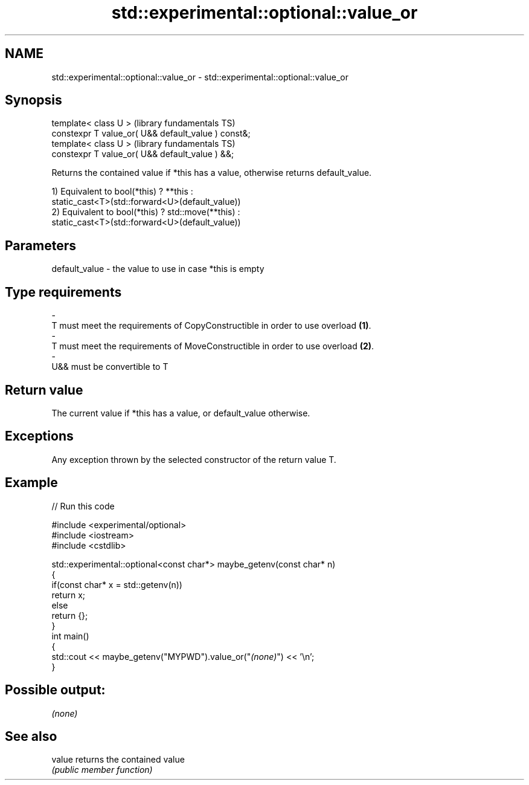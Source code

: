 .TH std::experimental::optional::value_or 3 "2019.03.28" "http://cppreference.com" "C++ Standard Libary"
.SH NAME
std::experimental::optional::value_or \- std::experimental::optional::value_or

.SH Synopsis
   template< class U >                                (library fundamentals TS)
   constexpr T value_or( U&& default_value ) const&;
   template< class U >                                (library fundamentals TS)
   constexpr T value_or( U&& default_value ) &&;

   Returns the contained value if *this has a value, otherwise returns default_value.

   1) Equivalent to bool(*this) ? **this :
   static_cast<T>(std::forward<U>(default_value))
   2) Equivalent to bool(*this) ? std::move(**this) :
   static_cast<T>(std::forward<U>(default_value))

.SH Parameters

   default_value         -         the value to use in case *this is empty
.SH Type requirements
   -
   T must meet the requirements of CopyConstructible in order to use overload \fB(1)\fP.
   -
   T must meet the requirements of MoveConstructible in order to use overload \fB(2)\fP.
   -
   U&& must be convertible to T

.SH Return value

   The current value if *this has a value, or default_value otherwise.

.SH Exceptions

   Any exception thrown by the selected constructor of the return value T.

.SH Example

   
// Run this code

 #include <experimental/optional>
 #include <iostream>
 #include <cstdlib>
  
 std::experimental::optional<const char*> maybe_getenv(const char* n)
 {
     if(const char* x = std::getenv(n))
        return x;
     else
        return {};
 }
 int main()
 {
      std::cout << maybe_getenv("MYPWD").value_or("\fI(none)\fP") << '\\n';
 }

.SH Possible output:

 \fI(none)\fP

.SH See also

   value returns the contained value
         \fI(public member function)\fP 
